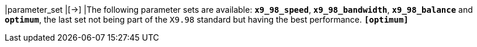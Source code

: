 |parameter_set                  |[->]
|The following parameter sets are available: `*x9_98_speed*`, `*x9_98_bandwidth*`,
 `*x9_98_balance*` and `*optimum*`, the last set not being part of the `X9.98`
 standard but  having  the best performance.
 `*[optimum]*`
